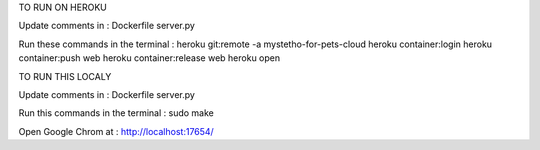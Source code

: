 TO RUN ON HEROKU

Update comments in :
Dockerfile
server.py

Run these commands in the terminal :
heroku git:remote -a mystetho-for-pets-cloud
heroku container:login
heroku container:push web
heroku container:release web
heroku open

TO RUN THIS LOCALY

Update comments in :
Dockerfile
server.py

Run this commands in the terminal :
sudo make

Open Google Chrom at :
http://localhost:17654/
